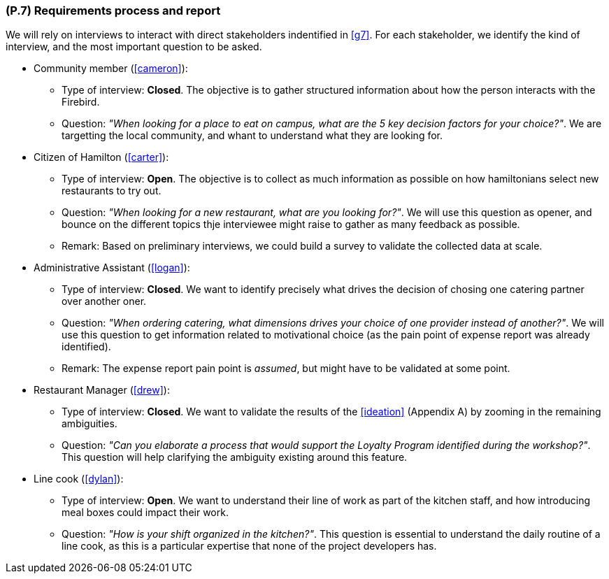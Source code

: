 [#p7,reftext=P.7]
=== (P.7) Requirements process and report

ifdef::env-draft[]
TIP: _Initially, description of what the requirements process will be; later, report on its steps. It starts out as a plan for conducting the requirements elicitation process, but is meant to be updated as part of that process so that it includes the key lessons of elicitation._  <<BM22>>
endif::[]

We will rely on interviews to interact with direct stakeholders indentified in <<g7>>. For each stakeholder, we identify the kind of interview, and the most important question to be asked.

* Community member (<<cameron>>):
** Type of interview: *Closed*. The objective is to gather structured information about how the person interacts with the Firebird.
** Question: _"When looking for a place to eat on campus, what are the 5 key decision factors for your choice?"_. We are targetting the local community, and whant to understand what they are looking for.

* Citizen of Hamilton (<<carter>>):
** Type of interview: *Open*. The objective is to collect as much information as possible on how hamiltonians select new restaurants to try out.
** Question: _"When looking for a new restaurant, what are you looking for?"_. We will use this question as opener, and bounce on the different topics thje interviewee might raise to gather as many feedback as possible.
** Remark: Based on preliminary interviews, we could build a survey to validate the collected data at scale.

* Administrative Assistant (<<logan>>):
** Type of interview: *Closed*. We want to identify precisely what drives the decision of chosing one catering partner over another oner.
** Question: _"When ordering catering, what dimensions drives your choice of one provider instead of another?"_. We will use this question to get information related to motivational choice (as the pain point of expense report was already identified).
** Remark: The expense report pain point is _assumed_, but might have to be validated at some point.

* Restaurant Manager (<<drew>>):
** Type of interview: *Closed*. We want to validate the results of the <<ideation>> (Appendix A) by zooming in the remaining ambiguities.
** Question: _"Can you elaborate a process that would support the Loyalty Program identified during the workshop?"_. This question will help clarifying the ambiguity existing around this feature.

* Line cook (<<dylan>>): 
** Type of interview: *Open*. We want to understand their line of work as part of the kitchen staff, and how introducing meal boxes could impact their work.
** Question: _"How is your shift organized in the kitchen?"_. This question is essential to understand the daily routine of a line cook, as this is a particular expertise that none of the project developers has.